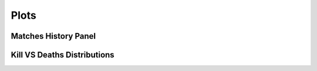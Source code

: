 
Plots
======================================


Matches History Panel
____________________________________________



Kill VS Deaths Distributions
____________________________________________